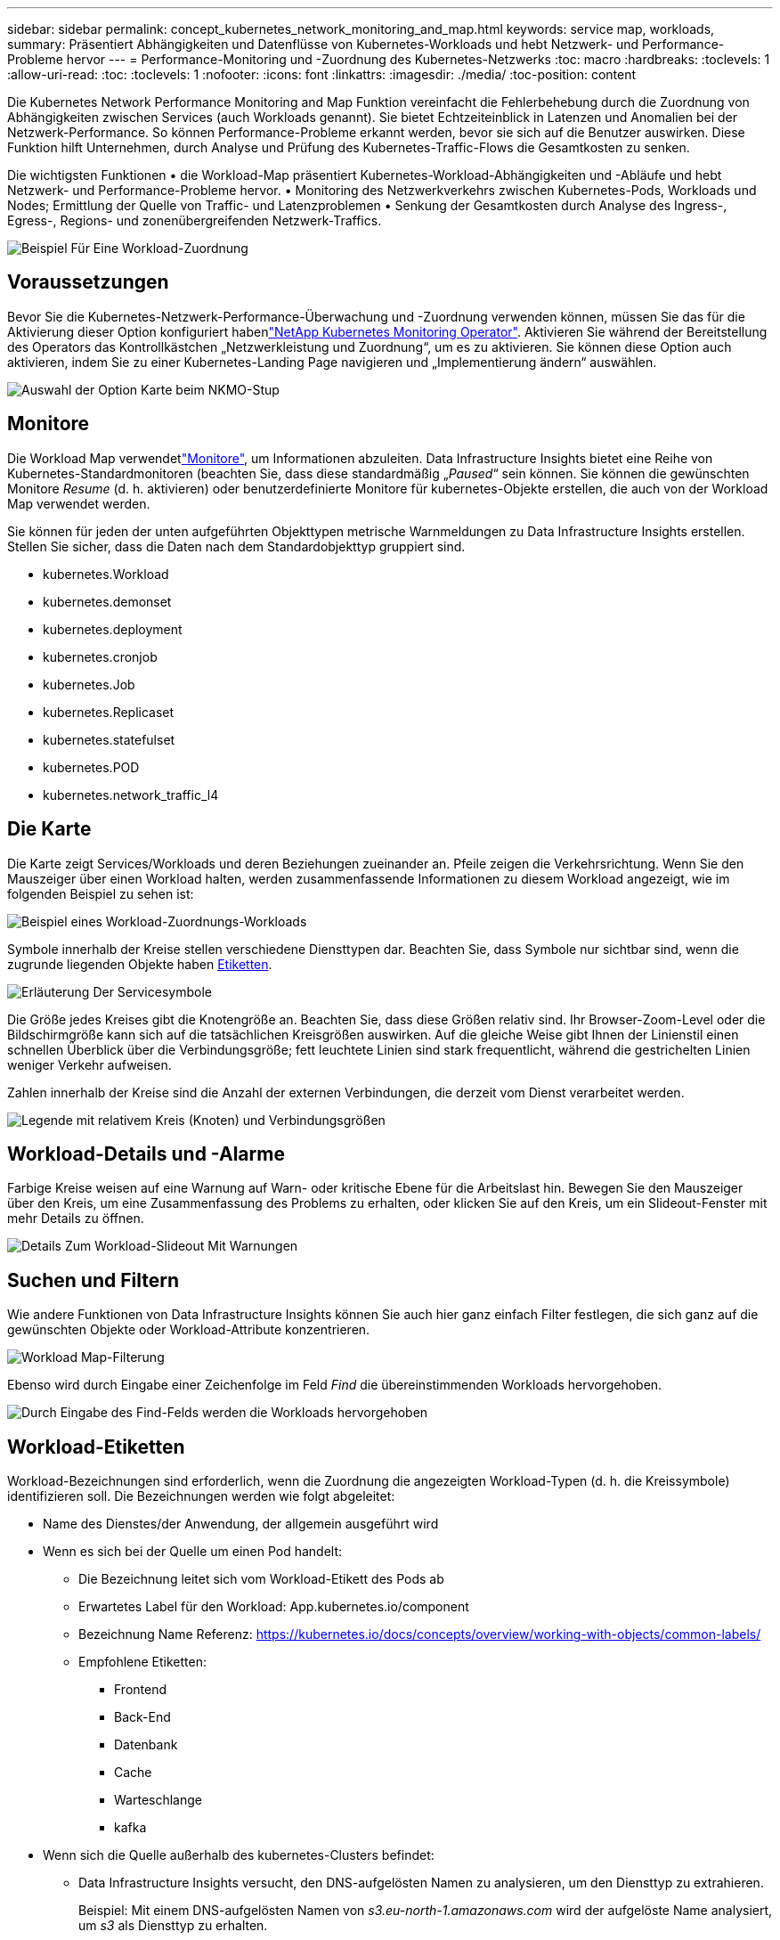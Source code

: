 ---
sidebar: sidebar 
permalink: concept_kubernetes_network_monitoring_and_map.html 
keywords: service map, workloads, 
summary: Präsentiert Abhängigkeiten und Datenflüsse von Kubernetes-Workloads und hebt Netzwerk- und Performance-Probleme hervor 
---
= Performance-Monitoring und -Zuordnung des Kubernetes-Netzwerks
:toc: macro
:hardbreaks:
:toclevels: 1
:allow-uri-read: 
:toc: 
:toclevels: 1
:nofooter: 
:icons: font
:linkattrs: 
:imagesdir: ./media/
:toc-position: content


[role="lead"]
Die Kubernetes Network Performance Monitoring and Map Funktion vereinfacht die Fehlerbehebung durch die Zuordnung von Abhängigkeiten zwischen Services (auch Workloads genannt). Sie bietet Echtzeiteinblick in Latenzen und Anomalien bei der Netzwerk-Performance. So können Performance-Probleme erkannt werden, bevor sie sich auf die Benutzer auswirken. Diese Funktion hilft Unternehmen, durch Analyse und Prüfung des Kubernetes-Traffic-Flows die Gesamtkosten zu senken.

Die wichtigsten Funktionen • die Workload-Map präsentiert Kubernetes-Workload-Abhängigkeiten und -Abläufe und hebt Netzwerk- und Performance-Probleme hervor. • Monitoring des Netzwerkverkehrs zwischen Kubernetes-Pods, Workloads und Nodes; Ermittlung der Quelle von Traffic- und Latenzproblemen • Senkung der Gesamtkosten durch Analyse des Ingress-, Egress-, Regions- und zonenübergreifenden Netzwerk-Traffics.

image:workload-map-animated.gif["Beispiel Für Eine Workload-Zuordnung"]



== Voraussetzungen

Bevor Sie die Kubernetes-Netzwerk-Performance-Überwachung und -Zuordnung verwenden können, müssen Sie das  für die Aktivierung dieser Option konfiguriert habenlink:task_config_telegraf_agent_k8s.html["NetApp Kubernetes Monitoring Operator"]. Aktivieren Sie während der Bereitstellung des Operators das Kontrollkästchen „Netzwerkleistung und Zuordnung“, um es zu aktivieren. Sie können diese Option auch aktivieren, indem Sie zu einer Kubernetes-Landing Page navigieren und „Implementierung ändern“ auswählen.

image:ServiceMap_NKMO_Deployment_Options.png["Auswahl der Option Karte beim NKMO-Stup"]



== Monitore

Die Workload Map verwendetlink:task_create_monitor.html["Monitore"], um Informationen abzuleiten. Data Infrastructure Insights bietet eine Reihe von Kubernetes-Standardmonitoren (beachten Sie, dass diese standardmäßig „_Paused_“ sein können. Sie können die gewünschten Monitore _Resume_ (d. h. aktivieren) oder benutzerdefinierte Monitore für kubernetes-Objekte erstellen, die auch von der Workload Map verwendet werden.

Sie können für jeden der unten aufgeführten Objekttypen metrische Warnmeldungen zu Data Infrastructure Insights erstellen. Stellen Sie sicher, dass die Daten nach dem Standardobjekttyp gruppiert sind.

* kubernetes.Workload
* kubernetes.demonset
* kubernetes.deployment
* kubernetes.cronjob
* kubernetes.Job
* kubernetes.Replicaset
* kubernetes.statefulset
* kubernetes.POD
* kubernetes.network_traffic_l4




== Die Karte

Die Karte zeigt Services/Workloads und deren Beziehungen zueinander an. Pfeile zeigen die Verkehrsrichtung. Wenn Sie den Mauszeiger über einen Workload halten, werden zusammenfassende Informationen zu diesem Workload angezeigt, wie im folgenden Beispiel zu sehen ist:

image:ServiceMap_Simple_Example.png["Beispiel eines Workload-Zuordnungs-Workloads"]

Symbole innerhalb der Kreise stellen verschiedene Diensttypen dar. Beachten Sie, dass Symbole nur sichtbar sind, wenn die zugrunde liegenden Objekte haben <<workload-labels,Etiketten>>.

image:ServiceMap_Icons.png["Erläuterung Der Servicesymbole"]

Die Größe jedes Kreises gibt die Knotengröße an. Beachten Sie, dass diese Größen relativ sind. Ihr Browser-Zoom-Level oder die Bildschirmgröße kann sich auf die tatsächlichen Kreisgrößen auswirken. Auf die gleiche Weise gibt Ihnen der Linienstil einen schnellen Überblick über die Verbindungsgröße; fett leuchtete Linien sind stark frequentlicht, während die gestrichelten Linien weniger Verkehr aufweisen.

Zahlen innerhalb der Kreise sind die Anzahl der externen Verbindungen, die derzeit vom Dienst verarbeitet werden.

image:ServiceMap_Node_and_Connection_Legend.png["Legende mit relativem Kreis (Knoten) und Verbindungsgrößen"]



== Workload-Details und -Alarme

Farbige Kreise weisen auf eine Warnung auf Warn- oder kritische Ebene für die Arbeitslast hin. Bewegen Sie den Mauszeiger über den Kreis, um eine Zusammenfassung des Problems zu erhalten, oder klicken Sie auf den Kreis, um ein Slideout-Fenster mit mehr Details zu öffnen.

image:Workload_Map_Slideout_with_Alert.png["Details Zum Workload-Slideout Mit Warnungen"]



== Suchen und Filtern

Wie andere Funktionen von Data Infrastructure Insights können Sie auch hier ganz einfach Filter festlegen, die sich ganz auf die gewünschten Objekte oder Workload-Attribute konzentrieren.

image:Workload_Map_Filtering.png["Workload Map-Filterung"]

Ebenso wird durch Eingabe einer Zeichenfolge im Feld _Find_ die übereinstimmenden Workloads hervorgehoben.

image:Workload_Map_Find_Highlighting.png["Durch Eingabe des Find-Felds werden die Workloads hervorgehoben"]



== Workload-Etiketten

Workload-Bezeichnungen sind erforderlich, wenn die Zuordnung die angezeigten Workload-Typen (d. h. die Kreissymbole) identifizieren soll. Die Bezeichnungen werden wie folgt abgeleitet:

* Name des Dienstes/der Anwendung, der allgemein ausgeführt wird
* Wenn es sich bei der Quelle um einen Pod handelt:
+
** Die Bezeichnung leitet sich vom Workload-Etikett des Pods ab
** Erwartetes Label für den Workload: App.kubernetes.io/component
** Bezeichnung Name Referenz: https://kubernetes.io/docs/concepts/overview/working-with-objects/common-labels/[]
** Empfohlene Etiketten:
+
*** Frontend
*** Back-End
*** Datenbank
*** Cache
*** Warteschlange
*** kafka




* Wenn sich die Quelle außerhalb des kubernetes-Clusters befindet:
+
** Data Infrastructure Insights versucht, den DNS-aufgelösten Namen zu analysieren, um den Diensttyp zu extrahieren.
+
Beispiel: Mit einem DNS-aufgelösten Namen von _s3.eu-north-1.amazonaws.com_ wird der aufgelöste Name analysiert, um _s3_ als Diensttyp zu erhalten.







== So Geht Es Richtig

Mit einem Rechtsklick auf einen Workload erhalten Sie zusätzliche Optionen, um weitere Informationen zu erhalten. Von hier aus können Sie beispielsweise die Ansicht vergrößern, um die Verbindungen für diesen Workload anzuzeigen.

image:Workload_Map_Zoom_Into_Connections.png["Workload Map Klicken Sie mit der rechten Maustaste auf Zoom, um die Verbindungen des Workloads anzuzeigen"]

Alternativ können Sie das Detailslideout-Panel öffnen, um die Registerkarte _Summary_, _Network_ oder _Pod & Storage_ direkt anzuzeigen.

image:Workload_Map_Detail_Network_Slideout.png["Beispiel Für Die Registerkarte „Detail Slide Out Network“"]

Durch Auswahl von _Gehe zu Anlagenseite_ wird die detaillierte Zielseite für die Anlage für den Workload geöffnet.

image:Workload_Map_Asset_Page.png["Workload-Asset-Seite"]
